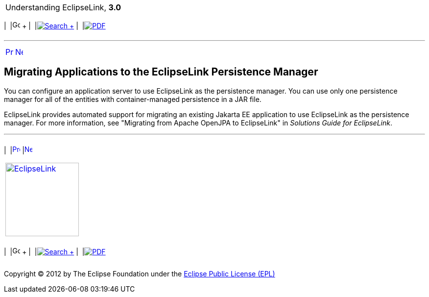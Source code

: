 [[cse]][[top]]

[width="100%",cols="<50%,>50%",]
|=======================================================================
a|
Understanding EclipseLink, *3.0* +

 a|
[cols=",^,,^,,^",]
|=======================================================================
|  |image:../../dcommon/images/contents.png[Go To Table Of
Contents,width=16,height=16] + | 
|link:../../[image:../../dcommon/images/search.png[Search] +
] | 
|link:../eclipselink_otlcg.pdf[image:../../dcommon/images/pdf_icon.png[PDF]]
|=======================================================================

|=======================================================================

'''''

[cols="^,^,",]
|=======================================================================
|link:app_dev003.htm[image:../../dcommon/images/larrow.png[Previous,width=16,height=16]]
|link:app_dev005.htm[image:../../dcommon/images/rarrow.png[Next,width=16,height=16]]
| 
|=======================================================================

[[CHDEEFED]][[OTLCG91679]]

Migrating Applications to the EclipseLink Persistence Manager
-------------------------------------------------------------

You can configure an application server to use EclipseLink as the
persistence manager. You can use only one persistence manager for all of
the entities with container-managed persistence in a JAR file.

EclipseLink provides automated support for migrating an existing Jakarta
EE application to use EclipseLink as the persistence manager. For more
information, see "Migrating from Apache OpenJPA to EclipseLink" in
_Solutions Guide for EclipseLink_.

'''''

[width="66%",cols="50%,^,>50%",]
|=======================================================================
a|
[width="96%",cols=",^50%,^50%",]
|=======================================================================
| 
|link:app_dev003.htm[image:../../dcommon/images/larrow.png[Previous,width=16,height=16]]
|link:app_dev005.htm[image:../../dcommon/images/rarrow.png[Next,width=16,height=16]]
|=======================================================================


|http://www.eclipse.org/eclipselink/[image:../../dcommon/images/ellogo.png[EclipseLink,width=150]] +
a|
[cols=",^,,^,,^",]
|=======================================================================
|  |image:../../dcommon/images/contents.png[Go To Table Of
Contents,width=16,height=16] + | 
|link:../../[image:../../dcommon/images/search.png[Search] +
] | 
|link:../eclipselink_otlcg.pdf[image:../../dcommon/images/pdf_icon.png[PDF]]
|=======================================================================

|=======================================================================

[[copyright]]
Copyright © 2012 by The Eclipse Foundation under the
http://www.eclipse.org/org/documents/epl-v10.php[Eclipse Public License
(EPL)] +
